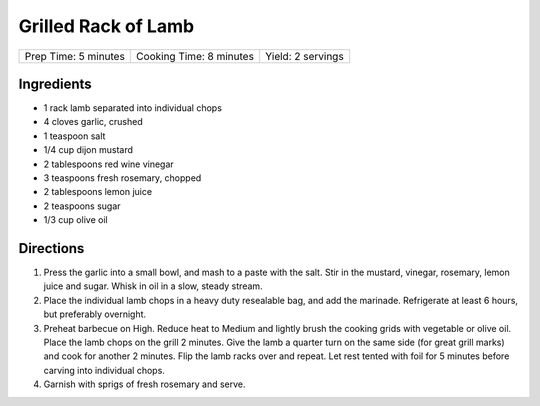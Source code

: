 Grilled Rack of Lamb
====================

+----------------------+-------------------------+-------------------+
| Prep Time: 5 minutes | Cooking Time: 8 minutes | Yield: 2 servings |
+----------------------+-------------------------+-------------------+

Ingredients
-----------

-  1 rack lamb separated into individual chops
-  4 cloves garlic, crushed
-  1 teaspoon salt
-  1/4 cup dijon mustard
-  2 tablespoons red wine vinegar
-  3 teaspoons fresh rosemary, chopped
-  2 tablespoons lemon juice
-  2 teaspoons sugar
-  1/3 cup olive oil

Directions
----------

1. Press the garlic into a small bowl, and mash to a paste with the
   salt. Stir in the mustard, vinegar, rosemary, lemon juice and sugar.
   Whisk in oil in a slow, steady stream.
2. Place the individual lamb chops in a heavy duty resealable bag, and
   add the marinade. Refrigerate at least 6 hours, but preferably
   overnight.
3. Preheat barbecue on High. Reduce heat to Medium and lightly brush the
   cooking grids with vegetable or olive oil. Place the lamb chops on
   the grill 2 minutes. Give the lamb a quarter turn on the same side
   (for great grill marks) and cook for another 2 minutes. Flip the lamb
   racks over and repeat. Let rest tented with foil for 5 minutes before
   carving into individual chops.
4. Garnish with sprigs of fresh rosemary and serve.

